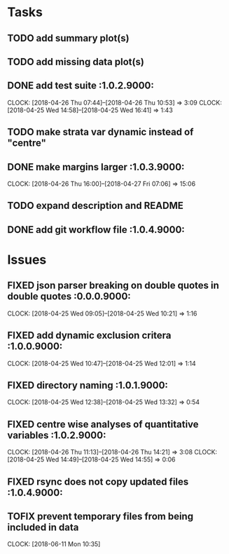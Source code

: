 #+TODO: TODO TOFIX FIXING | DONE FIXED

* Tasks
** TODO add summary plot(s)
** TODO add missing data plot(s)

** DONE add test suite						 :1.0.2.9000:
   CLOCK: [2018-04-26 Thu 07:44]--[2018-04-26 Thu 10:53] =>  3:09
   CLOCK: [2018-04-25 Wed 14:58]--[2018-04-25 Wed 16:41] =>  1:43
** TODO make strata var dynamic instead of "centre"
** DONE make margins larger					 :1.0.3.9000:
   CLOCK: [2018-04-26 Thu 16:00]--[2018-04-27 Fri 07:06] => 15:06
** TODO expand description and README
** DONE add git workflow file					 :1.0.4.9000:
* Issues
** FIXED json parser breaking on double quotes in double quotes	 :0.0.0.9000:
   CLOCK: [2018-04-25 Wed 09:05]--[2018-04-25 Wed 10:21] =>  1:16
** FIXED add dynamic exclusion critera				 :1.0.0.9000:
   CLOCK: [2018-04-25 Wed 10:47]--[2018-04-25 Wed 12:01] =>  1:14
** FIXED directory naming					 :1.0.1.9000:
   CLOCK: [2018-04-25 Wed 12:38]--[2018-04-25 Wed 13:32] =>  0:54
** FIXED centre wise analyses of quantitative variables		 :1.0.2.9000:
   CLOCK: [2018-04-26 Thu 11:13]--[2018-04-26 Thu 14:21] =>  3:08
   CLOCK: [2018-04-25 Wed 14:49]--[2018-04-25 Wed 14:55] =>  0:06
** FIXED rsync does not copy updated files			 :1.0.4.9000:
** TOFIX prevent temporary files from being included in data
   CLOCK: [2018-06-11 Mon 10:35]

